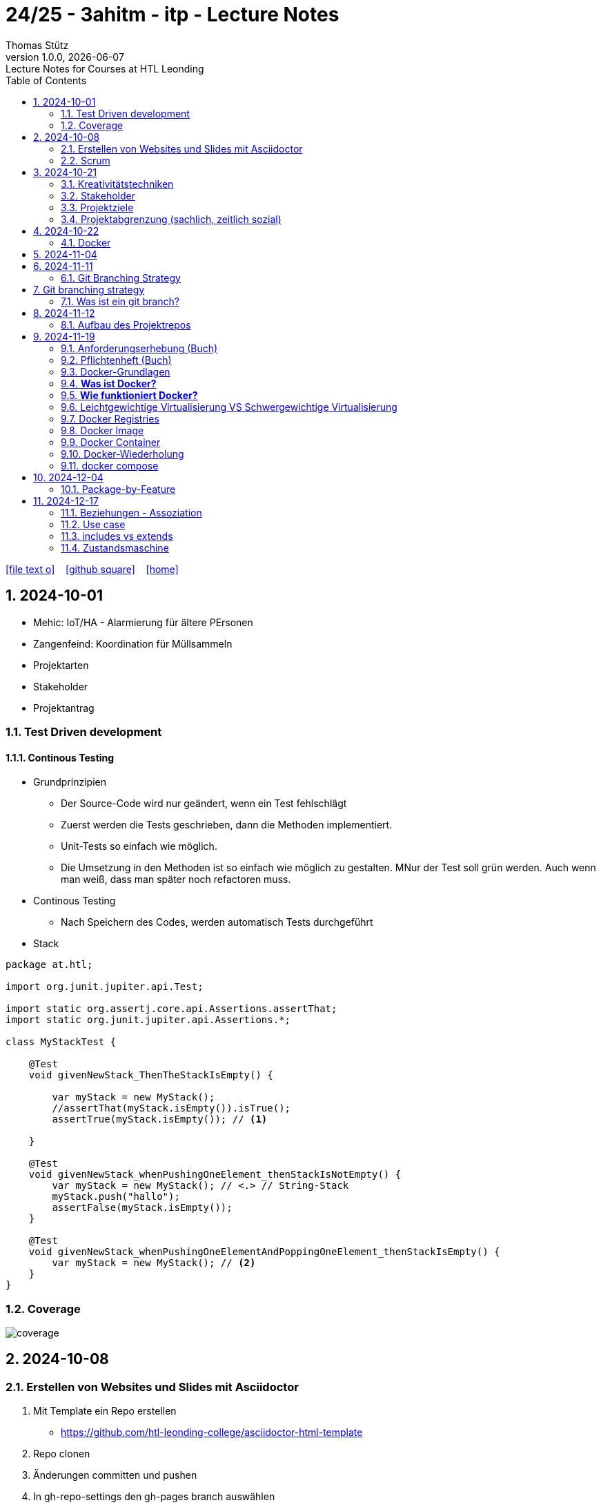 = 24/25 - 3ahitm - itp - Lecture Notes
Thomas Stütz
1.0.0, {docdate}: Lecture Notes for Courses at HTL Leonding
:icons: font
:experimental:
:sectnums:
ifndef::imagesdir[:imagesdir: images]
:toc:
ifdef::backend-html5[]
// https://fontawesome.com/v4.7.0/icons/
icon:file-text-o[link=https://github.com/2324-4bhif-wmc/2324-4bhif-wmc-lecture-notes/main/asciidocs/{docname}.adoc] ‏ ‏ ‎
icon:github-square[link=https://github.com/2324-4bhif-wmc/2324-4bhif-wmc-lecture-notes] ‏ ‏ ‎
icon:home[link=http://edufs.edu.htl-leonding.ac.at/~t.stuetz/hugo/2021/01/lecture-notes/]
endif::backend-html5[]

== 2024-10-01

* Mehic: IoT/HA - Alarmierung für ältere PErsonen
* Zangenfeind: Koordination für Müllsammeln


* Projektarten

* Stakeholder


* Projektantrag


=== Test Driven development

==== Continous Testing

* Grundprinzipien

** Der Source-Code wird nur geändert, wenn ein Test fehlschlägt
** Zuerst werden die Tests geschrieben, dann die Methoden implementiert.
** Unit-Tests so einfach wie möglich.
** Die Umsetzung in den Methoden ist so einfach wie möglich zu gestalten. MNur der Test soll grün werden. Auch wenn man weiß, dass man später noch refactoren muss.

* Continous Testing

** Nach Speichern des Codes, werden automatisch Tests durchgeführt



* Stack

[source,java]
----
package at.htl;

import org.junit.jupiter.api.Test;

import static org.assertj.core.api.Assertions.assertThat;
import static org.junit.jupiter.api.Assertions.*;

class MyStackTest {

    @Test
    void givenNewStack_ThenTheStackIsEmpty() {

        var myStack = new MyStack();
        //assertThat(myStack.isEmpty()).isTrue();
        assertTrue(myStack.isEmpty()); // <.>

    }

    @Test
    void givenNewStack_whenPushingOneElement_thenStackIsNotEmpty() {
        var myStack = new MyStack(); // <.> // String-Stack
        myStack.push("hallo");
        assertFalse(myStack.isEmpty());
    }

    @Test
    void givenNewStack_whenPushingOneElementAndPoppingOneElement_thenStackIsEmpty() {
        var myStack = new MyStack(); // <.>
    }
}
----

=== Coverage

image::coverage.png[]






== 2024-10-08

=== Erstellen von Websites und Slides mit Asciidoctor


. Mit Template ein Repo erstellen

* https://github.com/htl-leonding-college/asciidoctor-html-template

. Repo clonen

. Änderungen committen und pushen

. In gh-repo-settings den gh-pages branch auswählen

image::gh-pages-settings.png[]

==== Beispiele

* https://github.com/htl-leonding-college/leocloud-intro-slides[leocloud slides^]

*

==== Ressourcen

* https://unsplash.com/de
* https://www.pexels.com/de-de/
* https://pixabay.com/
* https://undraw.co/


=== Scrum

image::minimum-viable-product.png[]

* Rapid Value Creation

* Sprint Commitment ist unveränderbar

image::scrum-team.png[]

== 2024-10-21

=== Kreativitätstechniken

=== Stakeholder

* Betroffener

=== Projektziele

image::projektziele.png[]

* Operationalisieren: Einen abstrakten Begriff so in Teile zu zerlegen, die in Zahlen ausgedrückt werden können

** Bsp: Wohlfühlen in einem Betrieb
*** Fluktuationsrate (Anzahl der Kündigungen in einem Zeitabschnitt)
*** Krankenstandstage
*** ...

* Was ist Qualität? -> Was der Kunde wünscht?

=== Projektabgrenzung (sachlich, zeitlich sozial)


== 2024-10-22

=== Docker

* *Virtualisierung* bezeichnet in der Informatik die Nachbildung eines Hard- oder Software-Objekts durch ein ähnliches Objekt vom selben Typ mit Hilfe einer Abstraktionsschicht. Dadurch lassen sich virtuelle (d. h. nicht-physische) Geräte oder Dienste wie emulierte Hardware, Betriebssysteme, Datenspeicher oder Netzwerkressourcen erzeugen. Dies erlaubt es etwa, Computer-Ressourcen (insbesondere im Server-Bereich) transparent zusammenzufassen oder aufzuteilen, oder ein Betriebssystem innerhalb eines anderen auszuführen. Dadurch können u. a. mehrere Betriebssysteme auf einem physischen Server oder „Host“ ausgeführt werden.[wikipedia]

image::docker-volumes.png[]


== 2024-11-04

== 2024-11-11

=== Git Branching Strategy

== Git branching strategy
=== Was ist ein git branch?
* Ein Git-Branch ist eine unabhängige Version eines Repositories, die es ermöglicht, an neuen Features oder Fixes zu arbeiten, ohne den Hauptcode (meistens im `master`- oder `main`-Branch) zu stören. Nach Abschluss der Arbeiten kann der Branch zurück in den Hauptbranch gemergt werden, um die Änderungen zu integrieren.



* https://brntn.me/blog/git-branching-strategy-diagrams/[Git branching strategy diagrams^]


// image::git-flow.png[]

* Der main-Branch ist immer lauffähig
* Die Entwicklung der Features findet auf feature Branches statt.

image::github-flow.png[]


* https://www.conventionalcommits.org/en/v1.0.0/[Conventional Commits^x]

[IMPORTANT]
.BEACHTE
====
* Vor jedem Arbeiten:
** `git pull`
** `git merge main`  (die Änderungen des main-branches werden in den aktuellen branch )
* Nach jedem Arbeiten
** git commit -m ""
** git push origin feat/xxx
====

* Beurteilungkriterien:
** Anzahl der Commits (Insights)
** Anzahl der feature-Branches
** Qualität der Commit-Messages
*** Issue-Nummer
*** Existenz eines Tasks (Issue) zu jedem Commit

== 2024-11-12

=== Aufbau des Projektrepos

[plantuml,aufbau-projektrepo,svg]
----
@startsalt
{
{T
 + gh-repo-root
 ++ .github/workflows
 ++ asciidocs
 ++ protokolle
 +++ 2024-11-12-mom.adoc
 ++ javafx (project-root)
}
}
@endsalt
----

[IMPORTANT]
.BEACHTE
====
* Nur ein .git-Verzeichnis im Repo
* .gitignore im repo-root
====


* Termin
** 19.Nov.2024
*** Datenmodell (plantuml-class-diagram)
*** User-Stories (mind. 5)
*** User-Stories und Datenmodell als revealjs-slides (siehe README.adoc)
*** Projekt-Repo einrichten



== 2024-11-19

image::effektivitaet-effizienz.png[]


=== Anforderungserhebung (Buch)

==== Interview
==== Beobachtung
==== Fragebogen
==== Dokumentenanalyse

=== Pflichtenheft (Buch)

image::v-modell.png[]

* Übung: Für Projekte ein Pflichtenheft im asciidoc - Format erstellen


=== Docker-Grundlagen

=== *Was ist Docker?*

* Eine Technologie , um eine Application und alle ihre Abhängigkeiten in einen einzelnen , leicht zu transportierenden Container zu packen.
* Wird eine Applikation in einem Docker-Container gepackt, so ist sichergestellt , dass die Laufzeitumgebung unverändert bleibt, auch wenn der Container auf einem anderen Hostsystem läuft.

=== *Wie funktioniert Docker?*

image::image-2024-12-14-00-53-54-579.png[]

* *Dockerfile*: Dies ist eine Textdatei, die Anweisungen enthält , um ein Docker-Image zu erstellen.(Kochrezept zum Erstellen des Images).
* *docker build*:
** Mit diesem Befehl wird aus dem Dockerfile ein Docker-Image erstellt. Dieses Image hat alle notwendigen Datien und Abhängigkeiten , um eine Anwendung auszuführen.
[source,terminal]
----
docker build
----
* *Docker Registry*: Bibliothek oder Lager , wo Docker-Images gespeichert und verwaltet werden.

* *docker pull*: Man holt sich mit diesem Befehl ein Docker-Image aus der Docker-Registry.(herunterladen oder pullen)

[source,terminal]
----
docker pull
----

* *docker run*: Mit docker run wird aus dem Docker Image ein Docker Container gestartet.
Ein Docker Container ist die laufende Instanz eines Docker Images.

[source,terminal]
----
docker run
----

=== Leichtgewichtige Virtualisierung VS Schwergewichtige Virtualisierung
|===
|Leichtgewichtige Virtualisierung | Schwergewichtige Virtualisierung
|Die beiden OS sind nicht unabhängig und müssen den selben Kernel benutzen.
z.b Linux/Linux, verlangt aber weniger Ressourcenutzung.

Beispiele: Docker,Podman
| Die beiden OS sind völlig unabhängig und können verschieden sein.

Beispiele: Virtual Box, vmWare

|===


image::image-2024-12-14-01-03-56-506.png[]

=== Docker Registries
* ist ein Remote-Repository zum Abspeichern von Docker Images
* kann privat und öffentlich(public) sein

=== Docker Image
* Ein Docker Image enthält alle notwendigen Dateien, Einstellungen und Abhängigkeiten , um eine Anwendung auszuführen.


=== Docker Container
* Ein Docker Container ist die laufende Instanz von einem Docker Image und wird mit docker run erstellt

=== Docker-Wiederholung

==== Image
==== Container
==== Volume

* Bits and Bytes, die man schreiben und lessen kann (-> File)

* 2 Arten von Volumes:
** bind mount
** volume

==== BuildContext

* Der Docker Build Context ist der Satz von Dateien, die Docker benötigt, um ein Docker-Image zu erstellen. Wenn Sie den Befehl docker build ausführen, übergeben Sie Docker einen Pfad zu einem Verzeichnis als Build Context. Docker sendet dann den Inhalt dieses Verzeichnisses (rekursiv) an den Docker-Daemon.

* Der Build Context enthält typischerweise die Dockerfile und alle Dateien, die in der Dockerfile referenziert werden, wie z.B. Quellcode, Konfigurationsdateien und Abhängigkeiten.
+
.Beispiel:
----
docker build -t my-image:latest .
----

 * In diesem Beispiel ist das aktuelle Verzeichnis (.) der Build Context. Docker wird alle Dateien und Unterverzeichnisse im aktuellen Verzeichnis an den Docker-Daemon senden, um das Image zu erstellen.

==== mount

* ein Volume wird gemountet

==== Registry

==== Dockerfile

==== port

=== docker compose

* One Service - one docker container

== 2024-12-04

=== Package-by-Feature

.source: https://medium.com/sahibinden-technology/package-by-layer-vs-package-by-feature-7e89cde2ae3a[^]
image::package-by-feature.png[]

== 2024-12-17
=== Beziehungen - Assoziation

* Die Assoziation zwischen einem Akteur und einem Anwendungsfall wird durch eine einfache Linie dargestellt. Diese Linie symbolisiert die Interaktion, jedoch keine Datenflussrichtung.
* Beispiel:
** Ein Benutzer interagiert mit einem System, z. B. ein Kunde führt eine Bestellung durch.

=== Use case

* Ein Beispiel für einen Use Case:
** Ein Kunde kauft ein Auto.
* Grund:
** Der Kunde benötigt ein Transportmittel, um Güter von A nach B zu befördern.

=== includes vs extends

* *extends*
** Wird verwendet, wenn ein Anwendungsfall optional erweitert werden kann. Beispiel: 'Registrierung abschließen' kann optional 'Gutschein anwenden' erweitern.
* *include*
** Wird verwendet, wenn ein Anwendungsfall zwingend einen anderen Anwendungsfall beinhaltet, um korrekt zu funktionieren. Beispiel: 'Zahlung verarbeiten' beinhaltet zwingend 'Rechnungsdetails prüfen'.

=== Zustandsmaschine
* Eine Zustandsmaschine zeigt die verschiedenen Zustände eines Objekts und die möglichen Übergänge zwischen diesen Zuständen.
* Ein Fußballspiel kann mehrere Zustände haben
** In Vorbereitung - Startzustand, z.B. Mannschaften werden aufgestellt.
** Ablauf - Das Spiel wird gespielt.
** Abbruch - Das Spiel wird vorzeitig beendet.
** Pause - Halbzeitpause
** Abschluss - Endzustand, z.B.Spielende











